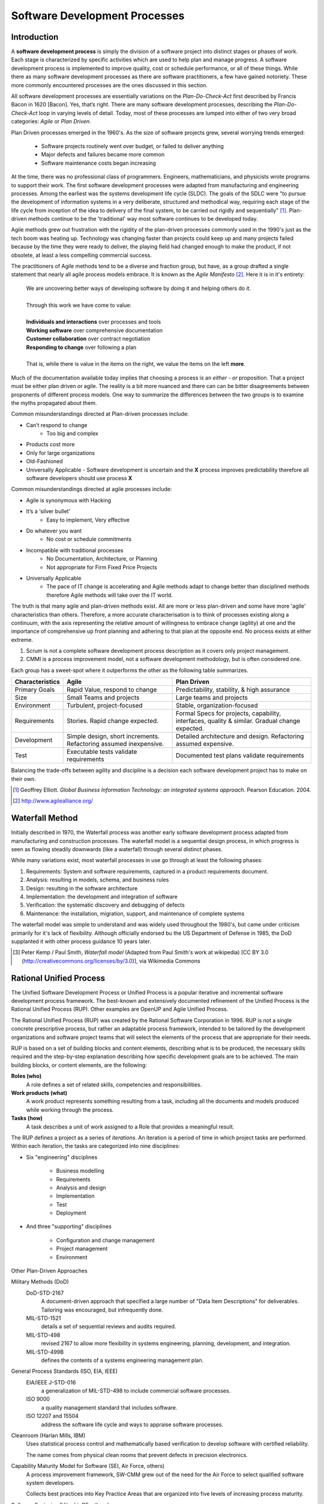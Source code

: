 .. This file is part of the OpenDSA eTextbook project. See
.. http://algoviz.org/OpenDSA for more details.
.. Copyright (c) 2015 by the OpenDSA Project Contributors, and
.. distributed under an MIT open source license.

.. avmetadata::
   :author: Dave Parillo
   :satisfies: Process Intro
   :topic: Introduction

Software Development Processes
==============================

Introduction
------------

.. index:: process; software development

.. index:: agile methods, plan-driven methods, 

A **software development process** is simply the division of a software project into 
distinct stages or phases of work.
Each stage is characterized by specific activities which are used to help plan and
manage progress.  
A software development process is implemented to improve quality, cost or schedule
performance, or all of these things.
While there as many software development processes as there are software practitioners,
a few have gained notoriety.
These more commonly encountered processes are the ones discussed in this section.

All software development processes are essentially variations on the *Plan-Do-Check-Act*
first described by Francis Bacon in 1620 [Bacon].  Yes, that’s right.
There are many software development processes, describing the  *Plan-Do-Check-Act* loop
in varying levels of detail.  Today, most of these processes are lumped into either
of two very broad categories: *Agile* or *Plan Driven*.


Plan Driven processes emerged in the 1960's. 
As the size of software projects grew, several worrying trends emerged:

 - Software projects routinely went over budget, or failed to deliver anything
 
 - Major defects and failures became more common

 - Software maintenance costs began increasing

At the time, there was no professional class of programmers.
Engineers, mathematicians, and physicists wrote programs to support their work.
The first software development processes were adapted from manufacturing and engineering
processes.
Among the earliest was the systems development life cycle (SLDC).
The goals of the SDLC were 
"to pursue the development of information systems in a very deliberate, 
structured and methodical way, requiring each stage of the life cycle from 
inception of the idea to delivery of the final system, 
to be carried out rigidly and sequentially" [#]_.
Plan-driven methods continue to be the 'traditional' way most software
continues to be developed today.

Agile methods grew out frustration with the rigidity of the plan-driven processes commonly used
in the 1990's just as the tech boom was heating up.
Technology was changing faster than projects could keep up and many projects failed because
by the time they were ready to deliver, the playing field had changed enough to make the product,
if not obsolete, at least a less compelling commercial success.


The practitioners of Agile methods tend to be a diverse and fraction group, but have, as a group
drafted a single statement that nearly all agile process models embrace.
It is known as the *Agile Manifesto* [#]_.  Here it is in it's entirety:

   | We are uncovering better ways of developing
     software by doing it and helping others do it. 
   | 
   | Through this work we have come to value:
   |
   | **Individuals and interactions** over processes and tools
   | **Working software** over comprehensive documentation
   | **Customer collaboration** over contract negotiation
   | **Responding to change** over following a plan
   |  
   | That is, while there is value in the items on the right, we value the items on the left **more**.


Much of the documentation available today implies that choosing a process is 
an *either - or* proposition.  That a project must be either plan driven or agile.
The reality is a bit more nuanced and there can can be bitter disagreements
between proponents of different process models. 
One way to summarize the differences between the two groups is to examine the 
myths propagated about them.

Common misunderstandings directed at Plan-driven processes include:

- Can’t respond to change
   - Too big and complex
- Products cost more
- Only for large organizations
- Old-Fashioned
- Universally Applicable
  - Software development is uncertain and the **X** process improves predictability therefore all software developers should use process **X**

Common misunderstandings directed at agile processes include:

- Agile is synonymous with Hacking
- It’s a ‘silver bullet’
   - Easy to implement, Very effective
- Do whatever you want
   - No cost or schedule commitments
- Incompatible with traditional processes
   - No Documentation, Architecture, or Planning
   - Not appropriate for Firm Fixed Price Projects
- Universally Applicable
   - The pace of IT change is accelerating and Agile methods adapt to change better than disciplined methods therefore Agile methods will take over the IT world.


The truth is that many agile and plan-driven methods exist.
All are more or less plan-driven and some have more 'agile' characteristics than others.
Therefore, a more accurate characterisation is to think of processes
existing along a continuum, with the axis representing the relative
amount of willingness to embrace change (agility) at one and
the importance of comprehensive up front planning and adhering to that plan
at the opposite end.  No process exists at either extreme.

.. odsafig:: Images/BackProcess-continuum.png

1. Scrum is not a complete software development process description as it covers only project management.
2. CMMI is a process improvement model, not a software development methodology, but is often considered one.
      
Each group has a sweet-spot where it outperforms the other as the following table summarizes.

===============  =================================================================  ==============================================================================================
Characteristics  Agile                                                              Plan Driven
===============  =================================================================  ==============================================================================================
Primary Goals    Rapid Value, respond to change                                     Predictability, stability, & high assurance
Size             Small Teams and projects                                           Large teams and projects
Environment      Turbulent, project-focused                                         Stable, organization-focused
Requirements     Stories.  Rapid change expected.                                   Formal Specs for projects, capability, interfaces, quality & similar.  Gradual change expected.      
Development      Simple design, short increments. Refactoring assumed inexpensive.  Detailed architecture and design.  Refactoring assumed expensive.
Test             Executable tests validate requirements                             Documented test plans validate requirements
===============  =================================================================  ==============================================================================================


Balancing the trade-offs between agility and discipline is a decision each
software development project has to make on their own.

.. odsafig:: Images/BackProcess-radar-chart.png
   
   Adapted from *Balancing Agility and Discipline: A Guide for the Perplexed* [Boehm03]_


.. [#] Geoffrey Elliott. *Global Business Information Technology: an integrated systems approach*. Pearson Education. 2004.

.. [#] http://www.agilealliance.org/


Waterfall Method
----------------

Initially described in 1970, the Waterfall process was another early 
software development process adapted from manufacturing and construction processes.
The waterfall model is a sequential design process, in which progress is seen as 
flowing steadily downwards (like a waterfall) through several distinct phases.

.. odsafig:: Images/BackWaterfall.png
   
   Waterfall model [#]_

      
   
While many variations exist, most waterfall processes in use go through at least
the following phases:

#. Requirements: System and software requirements, captured in a product requirements document.
#. Analysis: resulting in models, schema, and business rules
#. Design: resulting in the software architecture
#. Implementation: the development and integration of software
#. Verification: the systematic discovery and debugging of defects
#. Maintenance: the installation, migration, support, and maintenance of complete systems

The waterfall model was simple to understand and was widely used throughout the 1980's,
but came under criticism primarily for it's lack of flexibility.
Although officially endorsed bu the US Department of Defense in 1985, the DoD supplanted
it with other process guidance 10 years later.

.. [#] Peter Kemp / Paul Smith, *Waterfall model*
   (Adapted from Paul Smith's work at wikipedia) 
   [CC BY 3.0 (http://creativecommons.org/licenses/by/3.0)], via Wikimedia Commons


Rational Unified Process
------------------------

The Unified Software Development Process or Unified Process is a popular iterative 
and incremental software development process framework. 
The best-known and extensively documented refinement of the Unified Process is the 
Rational Unified Process (RUP). 
Other examples are OpenUP and Agile Unified Process.

The Rational Unified Process (RUP) was created by the Rational Software Corporation in 1996.
RUP is not a single concrete prescriptive process, but rather an adaptable process framework, 
intended to be tailored by the development organizations and software project teams that 
will select the elements of the process that are appropriate for their needs.

RUP is based on a set of building blocks and content elements, 
describing what is to be produced, the necessary skills required and 
the step-by-step explanation describing how specific development goals are to be achieved. 
The main building blocks, or content elements, are the following:

**Roles (who)**
   A role defines a set of related skills, competencies and responsibilities.

**Work products (what)**
   A work product represents something resulting from a task, 
   including all the documents and models produced while working through the process.

**Tasks (how)**
   A task describes a unit of work assigned to a Role that provides a meaningful result.


.. odsafig:: Images/BackRUPIterations.png

   RUP disciplines and iterations
   

The RUP defines a project as a series of *iterations*.
An iteration is a period of time in which project tasks are performed.
Within each iteration, the tasks are categorized into nine disciplines:

- Six "engineering" disciplines

   - Business modelling
   - Requirements
   - Analysis and design
   - Implementation
   - Test
   - Deployment

- And three "supporting" disciplines

   - Configuration and change management
   - Project management
   - Environment


Other Plan-Driven Approaches

Military Methods (DoD)
   DoD-STD-2167 
      A document-driven approach that specified a large number of 
      "Data Item Descriptions" for deliverables. 
      Tailoring was encouraged, but infrequently done.
   MIL-STD-1521 
      details a set of sequential reviews and audits required.
   MIL-STD-498 
      revised 2167 to allow more flexibility in systems engineering, planning,
      development, and integration.
   MIL-STD-499B 
      defines the contents of a systems engineering management plan.

General Process Standards (ISO, EIA, IEEE)
   EIA/IEEE J-STD-016 
      a generalization of MIL-STD-498 to include commercial software processes.
   ISO 9000 
      a quality management standard that includes software.
   ISO 12207 and 15504 
      address the software life cycle and ways to appraise software processes.


Cleanroom (Harlan Mills, IBM)
   Uses statistical process control and mathematically based verification to develop software
   with certified reliability.
    
   The name comes from physical clean rooms that prevent defects in precision electronics.

Capability Maturity Model for Software (SEI, Air Force, others)
   A process improvement framework, SW-CMM grew out of the need for the Air Force to
   select qualified software system developers.
   
   Collects best practices into Key Practice Areas that are organized into 
   five levels of increasing process maturity.


Software Factories (Hitachi, GE, others)
   A long-term, integrated effort to improve software quality, software reuse, and software
   development productivity.
   
   Highly process-driven, emphasizing early defect reduction.

CMM Integration (SEI, DoD, NDIA, others)
   CMMI was established to integrate software and systems engineering CMMs, and improve
   or extend the CMM concept to other disciplines.
    
   Its a suite of models and appraisal methods that address a variety of disciplines using 
   a common architecture, vocabulary, and a core of process areas.

Personal Software Process (PSP)/Team Software Process (TSP) (Watts Humphrey, SEI)
   PSP 
      A structured framework of forms, guidelines, and procedures for developing software. 
      Directed toward the use of self-measurement to improve individual programming skills.

   TSP 
      Builds on PSP and supports the development of industrial-strength software through 
      the use of team planning and control.


eXtreme Programming (XP)
------------------------

Established in the late 1990's by Kent Beck, XP is 
regarded as perhaps the most famous agile method.
XP was certainly among the first to gain attention from mainstream
software development projects.
XP was refined from experience gained developing an information system for Daimler Chrysler
corporation.
As agile practices go, it is quite proscriptive, fairly rigorous and 
initially expects all practices to be followed.
Kent Beck has been quoted as saying

   If you're not performing all 12 practices, then you're not doing XP.


In *Extreme Programming Explained*, Kent Beck describes extreme programming as a 
software development discipline that organizes people to produce higher quality 
software more productively.  
XP attempts to reduce the cost of changes in requirements by having multiple 
short development cycles, rather than a long one. 
Rather than a burden, changes are considered a natural, inescapable and desirable aspect of 
software projects, and should be planned for, instead of attempting 
to define a stable set of requirements.
  
.. odsafig:: Images/Extreme_Programming.png

    Planning and feedback loops in extreme programming. [#]_


XP is characterised by several core practices including 
stories, pair programming, simple design, 
test first, unit tests, and continuous integration.

The XP process describes four basic activities that are performed 
within the software development process: 
coding, testing, listening, and designing. 

Coding
  XP argues that the only truly important product of the software 
  development process is code – software instructions that a computer can interpret. 
  Without code, there is no working product.
  
  Coding can also be used to figure out the most suitable solution. 
  Coding can also help to communicate thoughts about programming problems. 
  A programmer dealing with a complex programming problem, or finding it hard to 
  explain the solution to fellow programmers, might code it in a simplified manner 
  and use the code to demonstrate what he or she means. 
  Code, say the proponents of this position, is always clear and concise 
  and cannot be interpreted in more than one way. 
  Other programmers can give feedback on this code by also coding their thoughts.


Testing
  Unit tests determine whether a given feature works as intended. 
  A programmer writes as many automated tests as they can think of that might "break" the code; 
  if all tests run successfully, then the coding is complete. 
  Every piece of code that is written is tested before moving on to the next feature.
  
  Acceptance tests verify that the requirements as understood by the programmers 
  satisfy the customer's actual requirements.

  System-wide integration testing was encouraged, initially, 
  as a daily end-of-day activity, for early detection of incompatible interfaces, 
  to reconnect before the separate sections diverged widely from coherent functionality. 

Listening
  Programmers must listen to what the customers need the system to do, 
  what "business logic" is needed. 
  They must understand these needs well enough to give the customer feedback 
  about the technical aspects of how the problem might be solved, or cannot be solved. 
  Communication between the customer and programmer is further addressed in the planning game.


Designing
  As software systems grow, the importance of design increases.
  Small programs can be constructed with comparatively little design,
  however as software size grows, the more design is required.
  Often more upfront design is required as well as checking and revisiting
  designs throughout the lifetime of the project.

.. [#] Don Wells, *Planning / Feedback Loops*
   (https://en.wikipedia.org/wiki/File:XP-feedback.gif) 
   [CC BY-SA 3.0 (http://creativecommons.org/licenses/by-sa/3.0)], via Wikimedia Commons


Crystal
-------

Established in the late 1990's by Alistair Cockburn, Crystal is 
conceived as a family of software development processes organized by color, 
clear, yellow, orange, red.
To date, only Crystal Clear, the most light-weight in the family, has been completely documented.

Crystal provides different levels of “ceremony” depending on the size of the team and the
criticality of the project.
Crystal practices draw from agile and plan-driven methods as well as psychology 
and organizational development research.

Scrum
-----

Scrum is an agile software management process.
That is, it describes how software development teams should be organised and
let's each team determine what technical software development activities they
should perform.

Projects are divided into 30-day work intervals (“sprints”) in which a 
specific number of requirements from a prioritized list (“backlog”) are implemented.
Short (10-15 minute) “Scrum meetings”, held daily, maintain coordination within the team and with
project stakeholders (pigs and chickens).


Feature-Driven Development (FDD)
--------------------------------

FDD is a lightweight, architecturally based process that initially establishes 
an overall object architecture and features list.
Projects then proceed to design-by-feature and build-by-feature activities.
Both design-by-feature and build-by-feature are incremental software
construction methodologies.
In FDD, the use of UML or other object-oriented design methods is strongly implied,
if not explicitly required.
